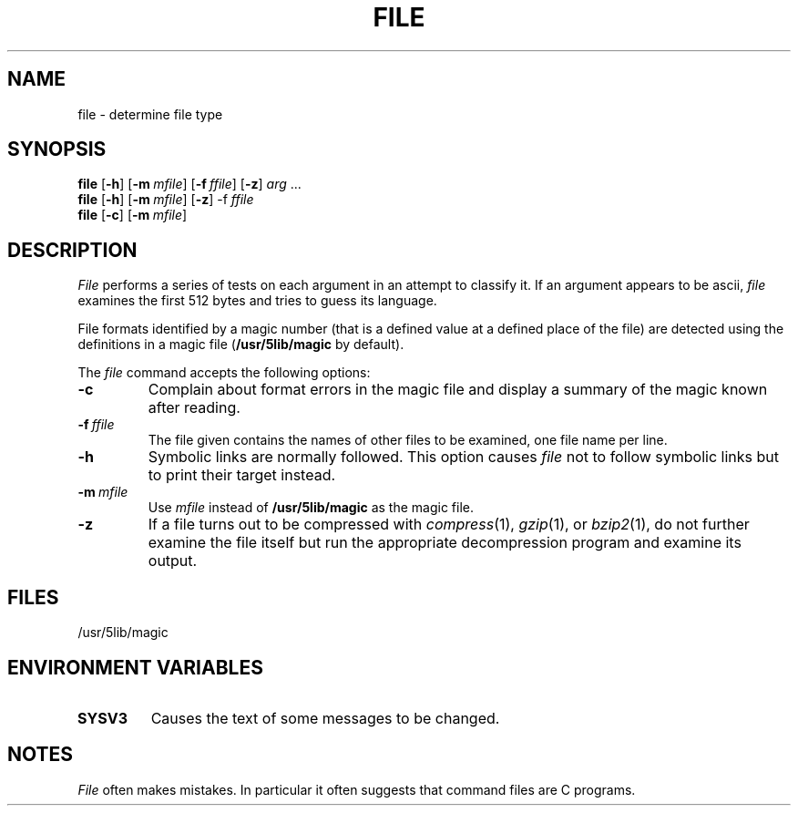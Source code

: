 .\"
.\" Sccsid @(#)file.1	1.6 (gritter) 10/20/03
.\" Parts taken from file(1), Unix 7th edition:
.\" Copyright(C) Caldera International Inc. 2001-2002. All rights reserved.
.\"
.\" Redistribution and use in source and binary forms, with or without
.\" modification, are permitted provided that the following conditions
.\" are met:
.\"   Redistributions of source code and documentation must retain the
.\"    above copyright notice, this list of conditions and the following
.\"    disclaimer.
.\"   Redistributions in binary form must reproduce the above copyright
.\"    notice, this list of conditions and the following disclaimer in the
.\"    documentation and/or other materials provided with the distribution.
.\"   All advertising materials mentioning features or use of this software
.\"    must display the following acknowledgement:
.\"      This product includes software developed or owned by Caldera
.\"      International, Inc.
.\"   Neither the name of Caldera International, Inc. nor the names of
.\"    other contributors may be used to endorse or promote products
.\"    derived from this software without specific prior written permission.
.\"
.\" USE OF THE SOFTWARE PROVIDED FOR UNDER THIS LICENSE BY CALDERA
.\" INTERNATIONAL, INC. AND CONTRIBUTORS ``AS IS'' AND ANY EXPRESS OR
.\" IMPLIED WARRANTIES, INCLUDING, BUT NOT LIMITED TO, THE IMPLIED
.\" WARRANTIES OF MERCHANTABILITY AND FITNESS FOR A PARTICULAR PURPOSE
.\" ARE DISCLAIMED. IN NO EVENT SHALL CALDERA INTERNATIONAL, INC. BE
.\" LIABLE FOR ANY DIRECT, INDIRECT INCIDENTAL, SPECIAL, EXEMPLARY, OR
.\" CONSEQUENTIAL DAMAGES (INCLUDING, BUT NOT LIMITED TO, PROCUREMENT OF
.\" SUBSTITUTE GOODS OR SERVICES; LOSS OF USE, DATA, OR PROFITS; OR
.\" BUSINESS INTERRUPTION) HOWEVER CAUSED AND ON ANY THEORY OF LIABILITY,
.\" WHETHER IN CONTRACT, STRICT LIABILITY, OR TORT (INCLUDING NEGLIGENCE
.\" OR OTHERWISE) ARISING IN ANY WAY OUT OF THE USE OF THIS SOFTWARE,
.\" EVEN IF ADVISED OF THE POSSIBILITY OF SUCH DAMAGE.
.TH FILE 1 "10/20/03" "Heirloom Toolchest" "User Commands"
.SH NAME
file \- determine file type
.SH SYNOPSIS
\fBfile\fR [\fB\-h\fR] [\fB\-m\fI\ mfile\fR] [\fB\-f\fI\ ffile\fR] [\fB\-z\fR]
\fIarg\fR\ .\|.\|.
.br
\fBfile\fR [\fB\-h\fR] [\fB\-m\fI\ mfile\fR] [\fB\-z\fR] \-f\fI\ ffile\fR
.br
\fBfile\fR [\fB\-c\fR] [\fB\-m\fI\ mfile\fR]
.SH DESCRIPTION
.I File
performs a series of tests on each argument
in an attempt to classify it.
If an argument appears to be ascii,
.I file
examines the first 512 bytes
and tries to guess its language.
.PP
File formats identified by a magic number
(that is a defined value at a defined place of the file)
are detected using the definitions in a magic file
.RB ( /usr/5lib/magic " by default)."
.PP
The
.I file
command accepts the following options:
.TP
.B \-c
Complain about format errors in the magic file
and display a summary of the magic known after reading.
.TP
\fB\-f\fI\ ffile\fR
The file given contains the names of other files to be examined,
one file name per line.
.TP
.B \-h
Symbolic links are normally followed.
This option causes
.I file
not to follow symbolic links
but to print their target instead.
.TP
\fB\-m\fI\ mfile\fR
Use
.I mfile
instead of
.B /usr/5lib/magic
as the magic file.
.TP
.B \-z
If a file turns out to be compressed with
.IR compress (1),
.IR gzip (1),
or
.IR bzip2 (1),
do not further examine the file itself
but run the appropriate decompression program
and examine its output.
.SH FILES
/usr/5lib/magic
.SH "ENVIRONMENT VARIABLES"
.TP
.B SYSV3
Causes the text of some messages to be changed.
.SH NOTES
.I File
often makes mistakes.
In particular it often suggests that
command files are C programs.
